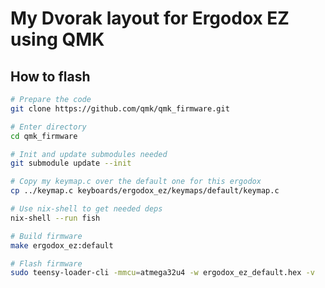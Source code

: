 * My Dvorak layout for Ergodox EZ using QMK
[[https://raw.githubusercontent.com/etu/ergodox-keymaps/master/qmk_ez_dvorak/layout.png]]

** How to flash
#+BEGIN_SRC bash
# Prepare the code
git clone https://github.com/qmk/qmk_firmware.git

# Enter directory
cd qmk_firmware

# Init and update submodules needed
git submodule update --init

# Copy my keymap.c over the default one for this ergodox
cp ../keymap.c keyboards/ergodox_ez/keymaps/default/keymap.c

# Use nix-shell to get needed deps
nix-shell --run fish

# Build firmware
make ergodox_ez:default

# Flash firmware
sudo teensy-loader-cli -mmcu=atmega32u4 -w ergodox_ez_default.hex -v
#+END_SRC
